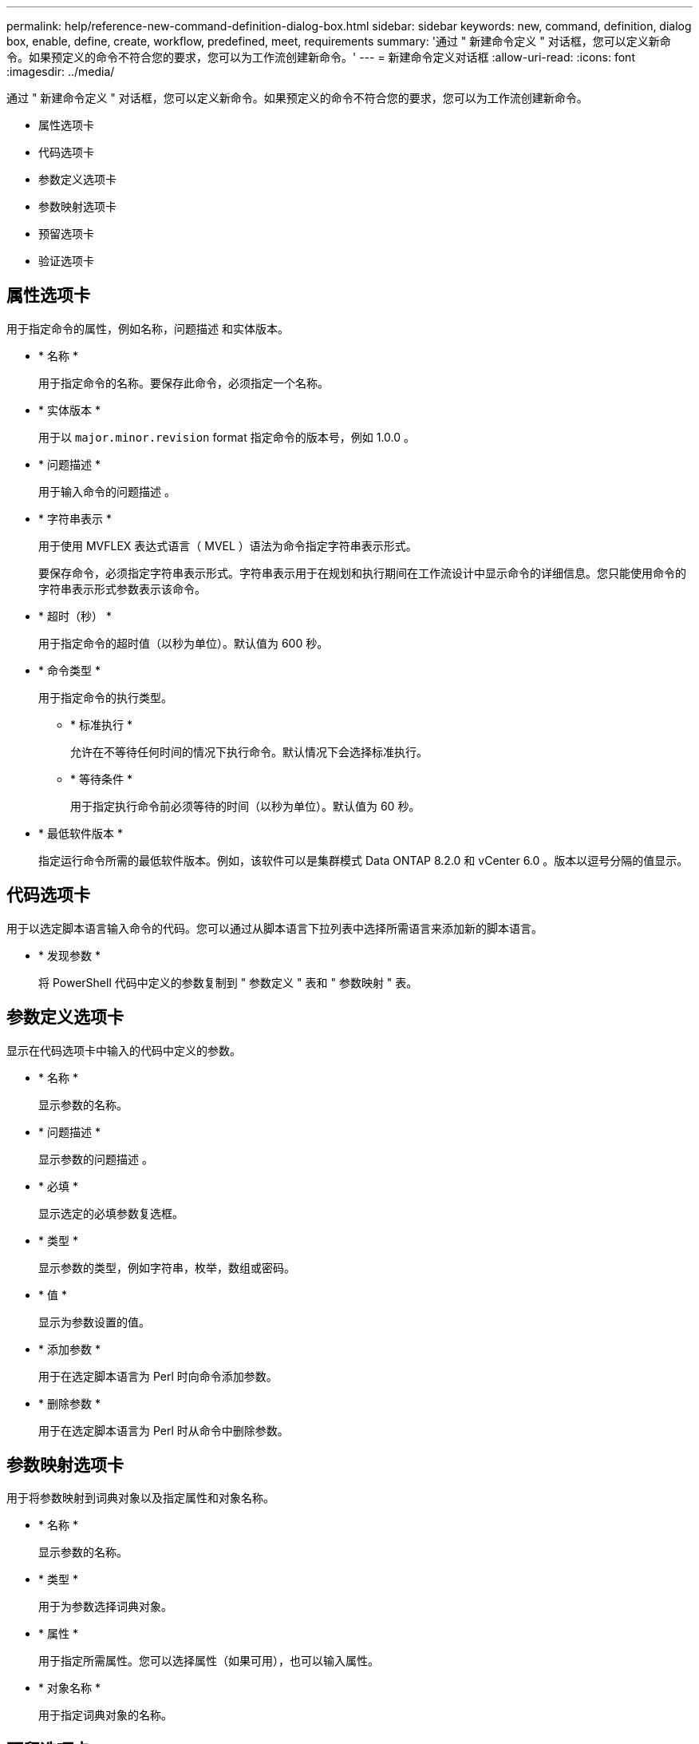 ---
permalink: help/reference-new-command-definition-dialog-box.html 
sidebar: sidebar 
keywords: new, command, definition, dialog box, enable, define, create, workflow, predefined, meet, requirements 
summary: '通过 " 新建命令定义 " 对话框，您可以定义新命令。如果预定义的命令不符合您的要求，您可以为工作流创建新命令。' 
---
= 新建命令定义对话框
:allow-uri-read: 
:icons: font
:imagesdir: ../media/


[role="lead"]
通过 " 新建命令定义 " 对话框，您可以定义新命令。如果预定义的命令不符合您的要求，您可以为工作流创建新命令。

* 属性选项卡
* 代码选项卡
* 参数定义选项卡
* 参数映射选项卡
* 预留选项卡
* 验证选项卡




== 属性选项卡

用于指定命令的属性，例如名称，问题描述 和实体版本。

* * 名称 *
+
用于指定命令的名称。要保存此命令，必须指定一个名称。

* * 实体版本 *
+
用于以 `major.minor.revision` format 指定命令的版本号，例如 1.0.0 。

* * 问题描述 *
+
用于输入命令的问题描述 。

* * 字符串表示 *
+
用于使用 MVFLEX 表达式语言（ MVEL ）语法为命令指定字符串表示形式。

+
要保存命令，必须指定字符串表示形式。字符串表示用于在规划和执行期间在工作流设计中显示命令的详细信息。您只能使用命令的字符串表示形式参数表示该命令。

* * 超时（秒） *
+
用于指定命令的超时值（以秒为单位）。默认值为 600 秒。

* * 命令类型 *
+
用于指定命令的执行类型。

+
** * 标准执行 *
+
允许在不等待任何时间的情况下执行命令。默认情况下会选择标准执行。

** * 等待条件 *
+
用于指定执行命令前必须等待的时间（以秒为单位）。默认值为 60 秒。



* * 最低软件版本 *
+
指定运行命令所需的最低软件版本。例如，该软件可以是集群模式 Data ONTAP 8.2.0 和 vCenter 6.0 。版本以逗号分隔的值显示。





== 代码选项卡

用于以选定脚本语言输入命令的代码。您可以通过从脚本语言下拉列表中选择所需语言来添加新的脚本语言。

* * 发现参数 *
+
将 PowerShell 代码中定义的参数复制到 " 参数定义 " 表和 " 参数映射 " 表。





== 参数定义选项卡

显示在代码选项卡中输入的代码中定义的参数。

* * 名称 *
+
显示参数的名称。

* * 问题描述 *
+
显示参数的问题描述 。

* * 必填 *
+
显示选定的必填参数复选框。

* * 类型 *
+
显示参数的类型，例如字符串，枚举，数组或密码。

* * 值 *
+
显示为参数设置的值。

* * 添加参数 *
+
用于在选定脚本语言为 Perl 时向命令添加参数。

* * 删除参数 *
+
用于在选定脚本语言为 Perl 时从命令中删除参数。





== 参数映射选项卡

用于将参数映射到词典对象以及指定属性和对象名称。

* * 名称 *
+
显示参数的名称。

* * 类型 *
+
用于为参数选择词典对象。

* * 属性 *
+
用于指定所需属性。您可以选择属性（如果可用），也可以输入属性。

* * 对象名称 *
+
用于指定词典对象的名称。





== 预留选项卡

用于预留命令所需的资源。

* * 预留脚本 *
+
用于输入 SQL 查询以预留命令所需的资源。这有助于确保资源在计划的工作流执行期间可用。

* * 预留表示 *
+
用于使用 MVEL 语法为预留指定字符串表示形式。字符串表示用于在预留窗口中显示预留的详细信息。





== 验证选项卡

用于在执行命令后验证预留并删除预留。

* * 验证脚本 *
+
用于输入 SQL 查询以验证预留脚本预留的资源的使用情况。验证脚本还会验证 WFA 缓存是否已更新，并在缓存采集后删除预留。

* * 测试验证 *
+
打开验证对话框，在此可以测试验证脚本的参数。





== 命令按钮

* * 测试 *
+
打开 <ScriptLanguage > 中的 Testing Command <CommandName> 对话框，在此可以测试此命令。

* * 保存 *
+
保存命令并关闭对话框。

* * 取消 *
+
取消所做的更改（如果有），然后关闭对话框。



